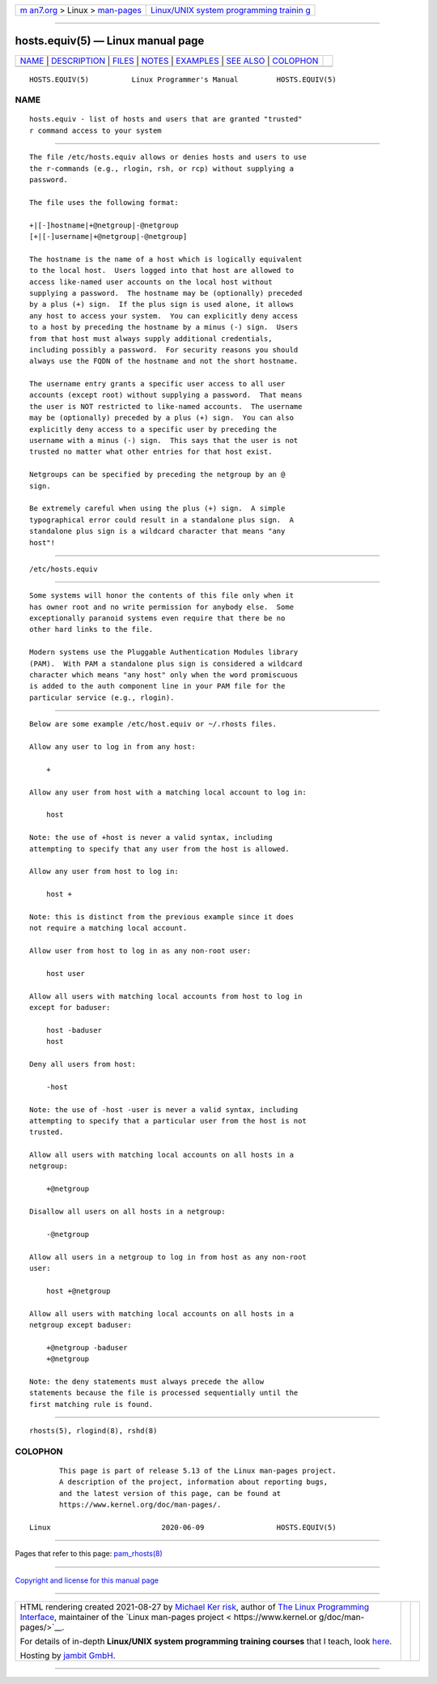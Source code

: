 .. container:: page-top

.. container:: nav-bar

   +----------------------------------+----------------------------------+
   | `m                               | `Linux/UNIX system programming   |
   | an7.org <../../../index.html>`__ | trainin                          |
   | > Linux >                        | g <http://man7.org/training/>`__ |
   | `man-pages <../index.html>`__    |                                  |
   +----------------------------------+----------------------------------+

--------------

hosts.equiv(5) — Linux manual page
==================================

+-----------------------------------+-----------------------------------+
| `NAME <#NAME>`__ \|               |                                   |
| `DESCRIPTION <#DESCRIPTION>`__ \| |                                   |
| `FILES <#FILES>`__ \|             |                                   |
| `NOTES <#NOTES>`__ \|             |                                   |
| `EXAMPLES <#EXAMPLES>`__ \|       |                                   |
| `SEE ALSO <#SEE_ALSO>`__ \|       |                                   |
| `COLOPHON <#COLOPHON>`__          |                                   |
+-----------------------------------+-----------------------------------+
| .. container:: man-search-box     |                                   |
+-----------------------------------+-----------------------------------+

::

   HOSTS.EQUIV(5)          Linux Programmer's Manual         HOSTS.EQUIV(5)

NAME
-------------------------------------------------

::

          hosts.equiv - list of hosts and users that are granted "trusted"
          r command access to your system


---------------------------------------------------------------

::

          The file /etc/hosts.equiv allows or denies hosts and users to use
          the r-commands (e.g., rlogin, rsh, or rcp) without supplying a
          password.

          The file uses the following format:

          +|[-]hostname|+@netgroup|-@netgroup
          [+|[-]username|+@netgroup|-@netgroup]

          The hostname is the name of a host which is logically equivalent
          to the local host.  Users logged into that host are allowed to
          access like-named user accounts on the local host without
          supplying a password.  The hostname may be (optionally) preceded
          by a plus (+) sign.  If the plus sign is used alone, it allows
          any host to access your system.  You can explicitly deny access
          to a host by preceding the hostname by a minus (-) sign.  Users
          from that host must always supply additional credentials,
          including possibly a password.  For security reasons you should
          always use the FQDN of the hostname and not the short hostname.

          The username entry grants a specific user access to all user
          accounts (except root) without supplying a password.  That means
          the user is NOT restricted to like-named accounts.  The username
          may be (optionally) preceded by a plus (+) sign.  You can also
          explicitly deny access to a specific user by preceding the
          username with a minus (-) sign.  This says that the user is not
          trusted no matter what other entries for that host exist.

          Netgroups can be specified by preceding the netgroup by an @
          sign.

          Be extremely careful when using the plus (+) sign.  A simple
          typographical error could result in a standalone plus sign.  A
          standalone plus sign is a wildcard character that means "any
          host"!


---------------------------------------------------

::

          /etc/hosts.equiv


---------------------------------------------------

::

          Some systems will honor the contents of this file only when it
          has owner root and no write permission for anybody else.  Some
          exceptionally paranoid systems even require that there be no
          other hard links to the file.

          Modern systems use the Pluggable Authentication Modules library
          (PAM).  With PAM a standalone plus sign is considered a wildcard
          character which means "any host" only when the word promiscuous
          is added to the auth component line in your PAM file for the
          particular service (e.g., rlogin).


---------------------------------------------------------

::

          Below are some example /etc/host.equiv or ~/.rhosts files.

          Allow any user to log in from any host:

              +

          Allow any user from host with a matching local account to log in:

              host

          Note: the use of +host is never a valid syntax, including
          attempting to specify that any user from the host is allowed.

          Allow any user from host to log in:

              host +

          Note: this is distinct from the previous example since it does
          not require a matching local account.

          Allow user from host to log in as any non-root user:

              host user

          Allow all users with matching local accounts from host to log in
          except for baduser:

              host -baduser
              host

          Deny all users from host:

              -host

          Note: the use of -host -user is never a valid syntax, including
          attempting to specify that a particular user from the host is not
          trusted.

          Allow all users with matching local accounts on all hosts in a
          netgroup:

              +@netgroup

          Disallow all users on all hosts in a netgroup:

              -@netgroup

          Allow all users in a netgroup to log in from host as any non-root
          user:

              host +@netgroup

          Allow all users with matching local accounts on all hosts in a
          netgroup except baduser:

              +@netgroup -baduser
              +@netgroup

          Note: the deny statements must always precede the allow
          statements because the file is processed sequentially until the
          first matching rule is found.


---------------------------------------------------------

::

          rhosts(5), rlogind(8), rshd(8)

COLOPHON
---------------------------------------------------------

::

          This page is part of release 5.13 of the Linux man-pages project.
          A description of the project, information about reporting bugs,
          and the latest version of this page, can be found at
          https://www.kernel.org/doc/man-pages/.

   Linux                          2020-06-09                 HOSTS.EQUIV(5)

--------------

Pages that refer to this page:
`pam_rhosts(8) <../man8/pam_rhosts.8.html>`__

--------------

`Copyright and license for this manual
page <../man5/hosts.equiv.5.license.html>`__

--------------

.. container:: footer

   +-----------------------+-----------------------+-----------------------+
   | HTML rendering        |                       | |Cover of TLPI|       |
   | created 2021-08-27 by |                       |                       |
   | `Michael              |                       |                       |
   | Ker                   |                       |                       |
   | risk <https://man7.or |                       |                       |
   | g/mtk/index.html>`__, |                       |                       |
   | author of `The Linux  |                       |                       |
   | Programming           |                       |                       |
   | Interface <https:     |                       |                       |
   | //man7.org/tlpi/>`__, |                       |                       |
   | maintainer of the     |                       |                       |
   | `Linux man-pages      |                       |                       |
   | project <             |                       |                       |
   | https://www.kernel.or |                       |                       |
   | g/doc/man-pages/>`__. |                       |                       |
   |                       |                       |                       |
   | For details of        |                       |                       |
   | in-depth **Linux/UNIX |                       |                       |
   | system programming    |                       |                       |
   | training courses**    |                       |                       |
   | that I teach, look    |                       |                       |
   | `here <https://ma     |                       |                       |
   | n7.org/training/>`__. |                       |                       |
   |                       |                       |                       |
   | Hosting by `jambit    |                       |                       |
   | GmbH                  |                       |                       |
   | <https://www.jambit.c |                       |                       |
   | om/index_en.html>`__. |                       |                       |
   +-----------------------+-----------------------+-----------------------+

--------------

.. container:: statcounter

   |Web Analytics Made Easy - StatCounter|

.. |Cover of TLPI| image:: https://man7.org/tlpi/cover/TLPI-front-cover-vsmall.png
   :target: https://man7.org/tlpi/
.. |Web Analytics Made Easy - StatCounter| image:: https://c.statcounter.com/7422636/0/9b6714ff/1/
   :class: statcounter
   :target: https://statcounter.com/
